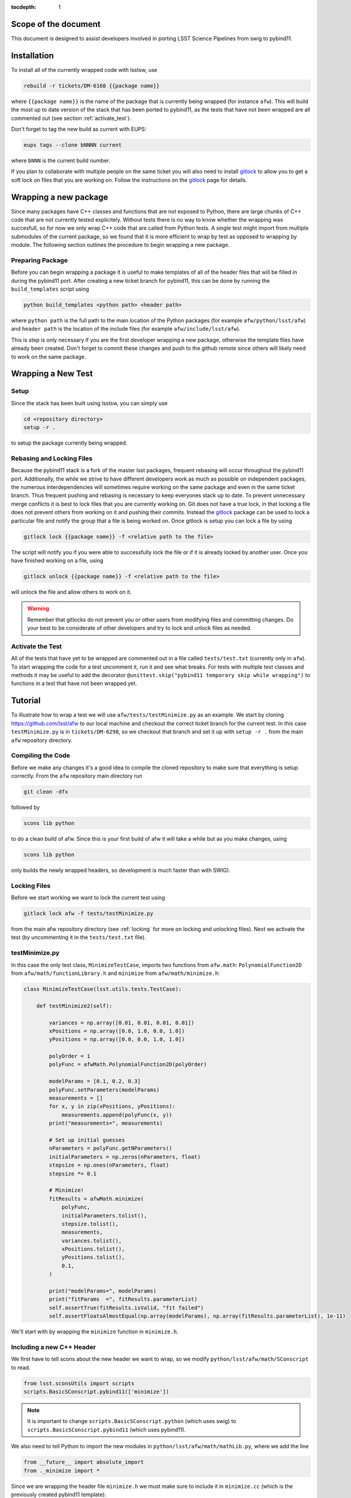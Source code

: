 ..
  Technote content.

:tocdepth: 1
.. Please do not modify tocdepth; will be fixed when a new Sphinx theme is shipped.

.. _scope:

Scope of the document
=====================

This document is designed to assist developers involved in porting LSST Science Pipelines
from swig to pybind11.

.. _intro:

.. _installation:

Installation
============

To install all of the currently wrapped code with lsstsw, use

.. code-block:: bash

    rebuild -r tickets/DM-6168 {{package name}}

where ``{{package name}}`` is the name of the package that is currently being wrapped (for instance ``afw``).
This will build the most up to date version of the stack that has been ported to pybind11, as the tests that have not been wrapped are all commented out (see section :ref:`activate_test`).

Don't forget to tag the new build as current with EUPS:

.. code-block:: bash

    eups tags --clone bNNNN current

where ``bNNN`` is the current build number.

If you plan to collaborate with multiple people on the same ticket you will also need to install `gitlock`_ to allow you to get a soft lock on files that you are working on.
Follow the instructions on the `gitlock`_ page for details.

.. _new_package:

Wrapping a new package
======================

Since many packages have C++ classes and functions that are not exposed to Python, there are large chunks of C++ code that are not currently tested explicitely.
Without tests there is no way to know whether the wrapping was succesfull, so for now we only wrap C++ code that are called from Python tests.
A single test might import from multiple submodules of the current package, so we found that it is more efficient to wrap by test as opposed to wrapping by module.
The following section outlines the procedure to begin wrapping a new package.

Preparing Package
-----------------

Before you can begin wrapping a package it is useful to make templates of all of the header files that will be filled in during the pybind11 port. After creating a new ticket branch for pybind11, this can be done by running the ``build_templates`` script using

.. code-block:: bash

    python build_templates <python path> <header path>

where ``python path`` is the full path to the main location of the Python packages
(for example ``afw/python/lsst/afw``) and ``header path`` is the location of the include files
(for example ``afw/include/lsst/afw``).

This is step is only necessary if you are the first developer wrapping a new package, otherwise the template files have already been created.
Don't forget to commit these changes and push to the github remote since others will likely need to work on the same package.

.. _new_test:

Wrapping a New Test
===================

Setup
-----

Since the stack has been built using lsstsw, you can simply use

.. code-block:: bash

    cd <repository directory>
    setup -r .

to setup the package currently being wrapped.

.. _locking:

Rebasing and Locking Files
--------------------------

Because the pybind11 stack is a fork of the master lsst packages, frequent rebasing will occur throughout the pybind11 port.
Additionally, the while we strive to have different developers work as much as possible on independent packages, the numerous
interdependencies will sometimes require working on the same package and even in the same ticket branch.
Thus frequent pushing and rebasing is necessary to keep everyones stack up to date.
To prevent unnecessary merge conflicts it is best to lock files that you are currently working on.
Git does not have a true lock, in that locking a file does not prevent others from working on it and pushing their commits.
Instead the `gitlock`_ package can be used to lock a particular file and notify the group that a file is being worked on. Once gitlock is setup you can lock a file by using

.. code-block:: bash

    gitlock lock {{package name}} -f <relative path to the file>

The script will notify you if you were able to successfully lock the file or if it is already locked by another user. Once you have finished working on a file, using

.. code-block:: bash

    gitlock unlock {{package name}} -f <relative path to the file>

will unlock the file and allow others to work on it.

.. warning::

    Remember that gitlocks do not prevent you or other users from modifying files and committing changes.
    Do your best to be considerate of other developers and try to lock and unlock files as needed.

.. _activate_test:

Activate the Test
-----------------

All of the tests that have yet to be wrapped are commented out in a file called ``tests/test.txt`` (currently only in ``afw``).
To start wrapping the code for a test uncomment it, run it and see what breaks.
For tests with multiple test classes and methods it may be useful to add the decorator ``@unittest.skip("pybind11 temporary skip while wrapping")`` to functions in a test that have not been wrapped yet.

Tutorial
========

To illustrate how to wrap a test we will use ``afw/tests/testMinimize.py`` as an example. We start by cloning https://github.com/lsst/afw to our local machine and checkout the correct ticket branch for the current test. In this case ``testMinimize.py`` is in ``tickets/DM-6298``, so we checkout that branch and set it up with ``setup -r .`` from the main ``afw`` repository directory.

Compiling the Code
------------------

Before we make any changes it's a good idea to compile the cloned repository to make sure that everything is setup correctly. From the ``afw`` repository main directory run

.. code-block:: shell

    git clean -dfx

followed by

.. code-block:: shell

    scons lib python

to do a clean build of afw.
Since this is your first build of afw it will take a while but as you make changes, using

.. code-block:: shell

    scons lib python

only builds the newly wrapped headers, so development is much faster than with SWIG).

Locking Files
-------------

Before we start working we want to lock the current test using

.. code-block:: bash

    gitlock lock afw -f tests/testMinimize.py

from the main afw repository directory (see :ref:`locking` for more on locking and unlocking files).
Next we activate the test (by uncommenting it in the ``tests/test.txt`` file).

.. _test_minimize:

testMinimize.py
---------------

In this case the only test class, ``MinimizeTestCase``, imports two functions from ``afw.math``: ``PolynomialFunction2D`` from ``afw/math/functionLibrary.h`` and ``minimize`` from ``afw/math/minimize.h``:

.. code-block:: c++

    class MinimizeTestCase(lsst.utils.tests.TestCase):

        def testMinimize2(self):

            variances = np.array([0.01, 0.01, 0.01, 0.01])
            xPositions = np.array([0.0, 1.0, 0.0, 1.0])
            yPositions = np.array([0.0, 0.0, 1.0, 1.0])

            polyOrder = 1
            polyFunc = afwMath.PolynomialFunction2D(polyOrder)

            modelParams = [0.1, 0.2, 0.3]
            polyFunc.setParameters(modelParams)
            measurements = []
            for x, y in zip(xPositions, yPositions):
                measurements.append(polyFunc(x, y))
            print("measurements=", measurements)

            # Set up initial guesses
            nParameters = polyFunc.getNParameters()
            initialParameters = np.zeros(nParameters, float)
            stepsize = np.ones(nParameters, float)
            stepsize *= 0.1

            # Minimize!
            fitResults = afwMath.minimize(
                polyFunc,
                initialParameters.tolist(),
                stepsize.tolist(),
                measurements,
                variances.tolist(),
                xPositions.tolist(),
                yPositions.tolist(),
                0.1,
            )

            print("modelParams=", modelParams)
            print("fitParams  =", fitResults.parameterList)
            self.assertTrue(fitResults.isValid, "fit failed")
            self.assertFloatsAlmostEqual(np.array(modelParams), np.array(fitResults.parameterList), 1e-11)

We'll start with by wrapping the ``minimize`` function in ``minimize.h``.

.. _new_cpp:

Including a new C++ Header
--------------------------

We first have to tell scons about the new header we want to wrap, so we modify ``python/lsst/afw/math/SConscript`` to read.

.. code-block:: python

    from lsst.sconsUtils import scripts
    scripts.BasicSConscript.pybind11(['minimize'])

.. note::

    It is important to change ``scripts.BasicSConscript.python`` (which uses swig) to ``scripts.BasicSConscript.pybind11`` (which uses pybind11).

We also need to tell Python to import the new modules in ``python/lsst/afw/math/mathLib.py``, where we add the line

.. code-block:: python

    from __future__ import absolute_import
    from ._minimize import *

Since we are wrapping the header file ``minimize.h`` we must make sure to include it in ``minimize.cc`` (which is the previously created pybind11 template):

.. code-block:: c++

    #include "lsst/afw/math/minimize.h"

.. _wrap_struct:

Wrapping a struct
-----------------

The header file ``minimize.h`` contains the following code:

.. code-block:: c++

    #include <memory>
    #include "Minuit2/FCNBase.h"

    #include "lsst/daf/base/Citizen.h"
    #include "lsst/afw/math/Function.h"

    namespace lsst {
    namespace afw {
    namespace math {

        struct FitResults {
        public:
            bool isValid;   ///< true if the fit converged; false otherwise
            double chiSq;   ///< chi squared; may be nan or infinite, but only if isValid false
            std::vector<double> parameterList; ///< fit parameters
            std::vector<std::pair<double,double> > parameterErrorList; ///< negative,positive (1 sigma?) error for each parameter
        };

        template<typename ReturnT>
        FitResults minimize(
            lsst::afw::math::Function1<ReturnT> const &function,
            std::vector<double> const &initialParameterList,
            std::vector<double> const &stepSizeList,
            std::vector<double> const &measurementList,
            std::vector<double> const &varianceList,
            std::vector<double> const &xPositionList,
            double errorDef
        );

        template<typename ReturnT>
        FitResults minimize(
            lsst::afw::math::Function2<ReturnT> const &function,
            std::vector<double> const &initialParameterList,
            std::vector<double> const &stepSizeList,
            std::vector<double> const &measurementList,
            std::vector<double> const &varianceList,
            std::vector<double> const &xPositionList,
            std::vector<double> const &yPositionList,
            double errorDef
        );

    }}}   // lsst::afw::math

    #endif // !defined(LSST_AFW_MATH_MINIMIZE_H)


We notice that ``minimize`` is a function that returns type ``FitResults``, and since ``FitResults`` is an ordinary structure we will wrap it first.
In ``minimize.cc``, ``PYBIND11_PLUGIN`` contains the code to initialize the Python module ``minimize``, and all of the methods will be placed in this structure.
So inside the ``PYBIND11_PLUGIN`` structure, and after the module declaration ``py::module mod("_minimize", "Python wrapper for afw _minimize library");`` we add

.. code-block:: c++

    py::class_<FitResults> clsFitResults(mod, "FitResults");

which creates the class clsFitResults in the current module, linked to ``FitResults`` in the header file.
Next we add the attributes from ``FitResults`` in ``minimize.h`` beneath the new class we just declared:

.. code-block:: c++

    clsFitResults.def_readwrite("isValid", &FitResults::isValid);
    clsFitResults.def_readwrite("chiSq", &FitResults::chiSq);
    clsFitResults.def_readwrite("parameterList", &FitResults::parameterList);
    clsFitResults.def_readwrite("parameterErrorList", &FitResults::parameterErrorList);

This is sufficient to bind the structure to our Python code.

At this time ``minimize.cc`` should look like

.. code-block:: c++

    #include <pybind11/pybind11.h>
    //#include <pybind11/operators.h>
    #include <pybind11/stl.h>

    #include "lsst/afw/math/minimize.h"

    namespace py = pybind11;

    using namespace lsst::afw::math;

    PYBIND11_PLUGIN(_minimize) {
        py::module mod("_minimize", "Python wrapper for afw _minimize library");

        py::class_<FitResults> clsFitResults(mod, "FitResults");

        clsFitResults.def_readwrite("isValid", &FitResults::isValid);
        clsFitResults.def_readwrite("chiSq", &FitResults::chiSq);
        clsFitResults.def_readwrite("parameterList", &FitResults::parameterList);
        clsFitResults.def_readwrite("parameterErrorList", &FitResults::parameterErrorList);

        return mod.ptr();
    }

This is a good time to build our changes (at times the error messages generated by pybind11 can be obscure so it is useful to recompile after each wrapped class).
From the shell prompt run

.. code-block:: bash

    scons lib python

to build all of the changes you made to afw.
If the build failed, go back and verify that all of your function definitions used the correct syntax as displayed above.

Wrapping an overloaded function
-------------------------------

Now that we have created the ``FitResults`` structure we can create our ``minimize`` function wrapper.
This is done using the ``def`` method of ``py::module``, where we must create a definition for each set of parameters.
Looking in the swig ``.i`` file located at https://github.com/lsst/afw/blob/master/python/lsst/afw/math/minimize.i we see that there are two templated types: ``float`` and ``double``.

.. note::

    Whenever you encounter a problem that requires you to look at the swig files you are best off looking at the code on github, as the swig files have been deleted in the pybind11 branch and switching branches locally will require you to commit or stash your changes, which might be inconvenient at the time.

In a minute we will wrap ``minimize`` for both types, but it is useful to first look at how this would be done for a single type ``double``.
In this case we define ``minimize`` and cast it to a ``FitResults`` function pointer underneath our ``clsFitResults`` code using

.. code-block:: c++

    mod.def("minimize", (FitResults (*) (lsst::afw::math::Function1<double> const &,
                                         std::vector<double> const &,
                                         std::vector<double> const &,
                                         std::vector<double> const &,
                                         std::vector<double> const &,
                                         std::vector<double> const &,
                                         double)) minimize<double>);

Notice that for each parameter in the C++ function we include the type (including a reference if necessary) in our pybind11 function declaration but not the variable name itself.
Similarly, beneath this code we add the second set of parameters for the overloaded function

.. code-block:: c++

    mod.def("minimize", (FitResults (*) (lsst::afw::math::Function2<double> const &,
                                         std::vector<double> const &,
                                         std::vector<double> const &,
                                         std::vector<double> const &,
                                         std::vector<double> const &,
                                         std::vector<double> const &,
                                         std::vector<double> const &,
                                         double)) minimize<double>);

We could copy these lines and change the templates to use type ``float`` if we wanted to, or instead we can write a function that allow us to template an arbitrarily large number of different types. This is not necessary with only two function types but it is useful to wrap them this way anyway for clarity, and as an exercise to illustrate how this is done in pybind11.

Between the namespace declaration (``using namespace lsst::afw::math;``) and start of the plugin (``PYBIND11_PLUGIN(``) lines we can define a template function to declare the minimize function.

.. code-block:: c++

    template <typename ReturnT>
    void declareMinimize(py::module & mod) {
        mod.def("minimize", (FitResults (*) (lsst::afw::math::Function1<ReturnT> const &,
                                             std::vector<double> const &,
                                             std::vector<double> const &,
                                             std::vector<double> const &,
                                             std::vector<double> const &,
                                             std::vector<double> const &,
                                             double)) minimize<ReturnT>);
        mod.def("minimize", (FitResults (*) (lsst::afw::math::Function2<ReturnT> const &,
                                             std::vector<double> const &,
                                             std::vector<double> const &,
                                             std::vector<double> const &,
                                             std::vector<double> const &,
                                             std::vector<double> const &,
                                             std::vector<double> const &,
                                             double)) minimize<ReturnT>);
    };

Notice that the only changes we made to the function definition was to change ``lsst::afw::math::Function1<double>`` to ``lsst::afw::math::Function1<ReturnT>`` and ``minimize<double>`` to ``minimize<ReturnT>`` in both definitions. Now we can replace the ``mod.def("minimize", ...`` definitions in ``PYBIND11_PLUGIN`` with

.. code-block:: c++

    declareMinimize<double>(mod);
    declareMinimize<float>(mod);

which declares both templates for minimize.
Putting it all together, the file ``minimize.cc`` should look like

.. code-block:: c++

    #include <pybind11/pybind11.h>
    //#include <pybind11/operators.h>
    #include <pybind11/stl.h>

    #include "lsst/afw/math/minimize.h"

    namespace py = pybind11;

    using namespace lsst::afw::math;

    template <typename ReturnT>
    void declareMinimize(py::module & mod) {
        mod.def("minimize", (FitResults (*) (lsst::afw::math::Function1<ReturnT> const &,
                                             std::vector<double> const &,
                                             std::vector<double> const &,
                                             std::vector<double> const &,
                                             std::vector<double> const &,
                                             std::vector<double> const &,
                                             double)) minimize<ReturnT>);
        mod.def("minimize", (FitResults (*) (lsst::afw::math::Function2<ReturnT> const &,
                                             std::vector<double> const &,
                                             std::vector<double> const &,
                                             std::vector<double> const &,
                                             std::vector<double> const &,
                                             std::vector<double> const &,
                                             std::vector<double> const &,
                                             double)) minimize<ReturnT>);
    };

    PYBIND11_PLUGIN(_minimize) {
        py::module mod("_minimize", "Python wrapper for afw _minimize library");

        py::class_<FitResults> clsFitResults(mod, "FitResults");

        clsFitResults.def_readwrite("isValid", &FitResults::isValid);
        clsFitResults.def_readwrite("chiSq", &FitResults::chiSq);
        clsFitResults.def_readwrite("parameterList", &FitResults::parameterList);
        clsFitResults.def_readwrite("parameterErrorList", &FitResults::parameterErrorList);

        declareMinimize<double>(mod);
        declareMinimize<float>(mod);

        return mod.ptr();
    }

.. _wrap_suffix:

Wrapping a Template with a suffix
---------------------------------

We still have not successfully wrapped all of the classes and functions need to run ``testMinimize.py``, as we haven't wrapped PolynomialFunction2D in ``afw/math/functionLibrary.py``.
The relevant code from ``functionLibrary.h`` is shown here:

.. code-block:: c++

    template<typename ReturnT>
    class PolynomialFunction2: public BasePolynomialFunction2<ReturnT> {
    public:
        typedef typename Function2<ReturnT>::Ptr Function2Ptr;

        explicit PolynomialFunction2(
            unsigned int order) ///< order of polynomial (0 for constant)
        :
            BasePolynomialFunction2<ReturnT>(order),
            _oldY(0),
            _xCoeffs(this->_order + 1)
        {}

        explicit PolynomialFunction2(
            std::vector<double> params)  ///< polynomial coefficients (const, x, y, x^2, xy, y^2...);
                                    ///< length must be one of 1, 3, 6, 10, 15...
        :
            BasePolynomialFunction2<ReturnT>(params),
            _oldY(0),
            _xCoeffs(this->_order + 1)
        {}

        virtual ~PolynomialFunction2() {}

        virtual Function2Ptr clone() const {
            return Function2Ptr(new PolynomialFunction2(this->_params));
        }

        virtual ReturnT operator() (double x, double y) const {
            /* Operator code here */
        }

        /* Code not needed for wrapping the current function here */
    };

So we begin with ``Function`` in ``afw/math/FunctionLibrary.h`` by adding ``'functionLibrary'`` to ``afw/math/SConscript``, ``from ._functionLibrary import *`` to ``mathLib.py``, and ``#include "lsst/afw/math/FunctionLibrary.h"`` in ``functionLibrary.cc`` just like we did for ``minimize.h`` in :ref:`new_cpp`.

Below ``using namespace lsst::afw::math;`` and before ``PYBIND11_PLUGIN`` we create the new template function

.. code-block:: c++

    template <typename ReturnT>
    void declarePolynomialFunctions(py::module &mod, const std::string & suffix) {
    };

where ``suffix`` will be a string that represents the return type of the function ("D" for double, "I" for int, etc.).
Inside the function we declare our class

.. code-block:: c++

        py::class_<PolynomialFunction2<ReturnT>, BasePolynomialFunction2<ReturnT>>
            clsPolynomialFunction2(mod, ("PolynomialFunction2" + suffix).c_str());

This is slightly different than our class declaration in :ref:`wrap_struct` because ``PolynomialFunction2`` inherits from ``BasePolynomialFunction2``, which can be seen in the above declaration.
Since ``BasePolynomialFunction2`` is defined in ``Function.h`` we must ``#include "lsst/afw/math/Function.h"`` at the beginning of ``functionLibrary.cc``.
We will discuss inheritance more in :ref:`wrapping_inheritance`.
Also notice that we combine ``PolynomialFunction2`` with the suffix, specified when ``declarePolyomialFunctions`` is defined, that specified the type for the function (for example "D" or "I").

We notice that the constructor is overloaded, so we define ``init`` with both sets of parameters

.. code-block:: c++

    clsPolynomialFunction2.def(py::init<unsigned int>());
    clsPolynomialFunction2.def(py::init<std::vector<double> const &>());


We must also declare the classes in the module, so inside ``PYBIND11_PLUGIN`` and beneath the module declaration ``py::module mod("_functionLibrary", "Python wrapper for afw _functionLibrary library");`` we add

.. code-block:: c++

    declarePolynomialFunctions<double>(mod, "D");

where we use the ``double`` type since ``PolynomialFunction2D`` is the method called from ``testMinimize.py`` and specify ``suffix`` as ``"D"``.

The last piece to wrap in ``functionLibrary.cc`` is the ``__call__`` method, since ``testMinimize.py`` makes use of it.
Most operators can be wrapped with the helpers in ``pybind11/operators.h``, but for function call we need to specify the operator
ourselves by binding a lambda.

.. code-block:: c++

    clsPolynomialFunction2.def("__call__", [](PolynomialFunction2<ReturnT> &t, double &x, double &y)
        -> ReturnT {
            return t(x,y);
    }, py::is_operator());

.. note

    The ``py::is_operator()`` informs pybind11 that the wrapped function is an operator which should trigger a ``NotImplementedError``
    instead of a ``TypeError`` when called with the wrong type.

where we call the C++ ``operator()`` function from the lambda.
At this point ``functionLibrary.cc`` should look like:

.. code-block:: c++

    #include <pybind11/pybind11.h>
    //#include <pybind11/operators.h>
    //#include <pybind11/stl.h>

    #include "lsst/afw/math/functionLibrary.h"
    #include "lsst/afw/math/Function.h"

    namespace py = pybind11;

    using namespace lsst::afw::math;

    template <typename ReturnT>
    void declarePolynomialFunctions(py::module &mod, const std::string & suffix) {
       py::class_<PolynomialFunction2<ReturnT>, BasePolynomialFunction2<ReturnT>>
            clsPolynomialFunction2(mod, ("PolynomialFunction2" + suffix).c_str());
        clsPolynomialFunction2.def(py::init<unsigned int>());
        clsPolynomialFunction2.def(py::init<std::vector<double> const &>());

        /* Operators */
        clsPolynomialFunction2.def("__call__", [](PolynomialFunction2<ReturnT> &t, double &x, double &y) -> ReturnT {
                return t(x,y);
        }, py::is_operator());
    };

    PYBIND11_PLUGIN(_functionLibrary) {
        py::module mod("_functionLibrary", "Python wrapper for afw _functionLibrary library");

        declarePolynomialFunctions<double>(mod, "D");

        return mod.ptr();
    }

Of course the test will still not runs since ``PolynomialFunction2`` depends on the methods ``setParameters`` and ``getNParameters`` that are inherited.

.. _wrapping_inheritance:

Inheritance
-----------

Now we journey down the rabbit hole that is inheritance and see that ``BasePolynomialFunction2`` inherits from ``Function2`` which inherits from ``Function``, which inherits from classes outside of afw. In many cases, it may not be necessary to include all of the inherited classes as use of the inherited classes might only be used in the C++ code, so we begin with ``BasePolynomialFunction2`` and work our way down. This is consistent with our workflow to only wrap the necessary methods to pass a test and as a bonus can save a significant amount of build time.

So we begin with ``Function`` in ``afw/math/Function.h`` by adding ``'function'`` to ``afw/math/SConscript``, ``from ._function import *`` to ``mathLib.py``, and ``#include "lsst/afw/math/Function.h"`` in ``function.cc`` just like we did for ``minimize.h`` in :ref:`new_cpp` and ``functionLibrary.h`` in :ref:`wrap_suffix`.

Below is the relevant part of ``Function.h`` for ``BasePolynomialFunction2``:

.. code-block:: c++

    template<typename ReturnT>
    class BasePolynomialFunction2: public Function2<ReturnT> {
    public:
        typedef typename Function2<ReturnT>::Ptr Function2Ptr;

        explicit BasePolynomialFunction2(
            unsigned int order) ///< order of polynomial (0 for constant)
        :
            Function2<ReturnT>(BasePolynomialFunction2::nParametersFromOrder(order)),
            _order(order)
        {}

        explicit BasePolynomialFunction2(
            std::vector<double> params) ///< polynomial coefficients
        :
            Function2<ReturnT>(params),
            _order(BasePolynomialFunction2::orderFromNParameters(static_cast<int>(params.size())))
        {}

        /* Other methods unnecessary for this wrap hidden */
    };

In this case ``Function``, ``Function2`` and ``BasePolynomialFunction2`` are all templated on the same type. So we declare them together in one function template.

.. code-block:: c++

    template<typename ReturnT>
    void declareFunctions(py::module &mod, const std::string & suffix){
    };

just like we did in :ref:`wrap_suffix`.
As mentioned above, we should not assume that we need to inherit from ``Function2`` but in this case we see that ``BasePolynomialFunction2`` is still missing the ``setParamters`` and ``getNParameters`` methods that are needed in ``PolynomialFunction2``, so we inherit from ``Function2`` in the declaration we add to ``declareFunctions``:

.. code-block:: c++

    py::class_<BasePolynomialFunction2<ReturnT>, Function2<ReturnT> >
        clsBasePolynomialFunction2(mod, ("BasePolynomialFunction2" + suffix).c_str());

There are no other methods of ``BasePolynomialFunction`` needed for the current test so we move on to ``Function2``, with the relevant code below:

.. code-block:: c++

    template<typename ReturnT>
    class Function2 : public afw::table::io::PersistableFacade< Function2<ReturnT> >,
                      public Function<ReturnT>
    {
    public:
        typedef std::shared_ptr<Function2<ReturnT> > Ptr;

        explicit Function2(
            unsigned int nParams)   ///< number of function parameters
        :
            Function<ReturnT>(nParams)
        {}

        explicit Function2(
            std::vector<double> const &params)   ///< function parameters
        :
            Function<ReturnT>(params)
        {}

        /* Other methods unnecessary for this wrap hidden */
    };

So we see that ``Function2`` inherits from both ``Function`` and ``afw::table::io::PersistableFacade``.
In this case it is not immediately obvious that we will need the latter class available to Python, so we only include ``Function`` in our class declaration (which we place before our ``BasePolynomialFunction2`` declaration)

.. code-block:: c++

    py::class_<Function2<ReturnT>, Function<ReturnT>> clsFunction2(mod, ("Function2"+suffix).c_str());

We have finally made it to the end of our inheritance chain.
Looking at the relevant part of the code

.. code-block:: c++

    template<typename ReturnT>
    class Function : public lsst::daf::base::Citizen,
                     public afw::table::io::PersistableFacade< Function<ReturnT> >,
                     public afw::table::io::Persistable
    {
    public:
        explicit Function(
            unsigned int nParams)   ///< number of function parameters
        :
            lsst::daf::base::Citizen(typeid(this)),
            _params(nParams),
            _isCacheValid(false)
        {}

        explicit Function(
            std::vector<double> const &params)   ///< function parameters
        :
            lsst::daf::base::Citizen(typeid(this)),
            _params(params),
            _isCacheValid(false)
        {}

        unsigned int getNParameters() const {
            return _params.size();
        }

        void setParameters(
            std::vector<double> const &params)   ///< vector of function parameters
        {
            if (_params.size() != params.size()) {
                throw LSST_EXCEPT(pexExcept::InvalidParameterError,
                    (boost::format("params has %d entries instead of %d") % \
                    params.size() % _params.size()).str());
            }
            _isCacheValid = false;
            _params = params;
        }
    /* Other methods unnecessary for this wrap hidden */
    }

We see that ``Function`` also has multiple inheritances but for now we ignore them (as it does not appear that we necessarily need them exposed to Python) when we declare it:

.. code-block:: c++

    py::class_<Function<ReturnT>> clsFunction(mod, ("Function"+suffix).c_str());

The constructor is overloaded so beneath the class declaration we need to define ``init`` for both sets of parameters:

.. code-block:: c++

    clsFunction.def(py::init<unsigned int>());
    clsFunction.def(py::init<std::vector<double> const &>());

Recall from :ref:`test_minimize` that two methods of ``PolynomialFunction2D`` are needed that are defined in ``Function``: ``getNParameters`` and ``setParameters``, so we define them with

.. code-block:: c++

     clsFunction.def("getNParameters", &Function<ReturnT>::getNParameters);
     clsFunction.def("setParameters", &Function<ReturnT>::setParameters);

There are no other ``Function`` methods needed for now, so we leave wrapping them for the future if they are necessary on the Python side of the stack.

At this point ``function.cc`` should look like

.. code-block:: c++

    #include <pybind11/pybind11.h>
    //#include <pybind11/operators.h>
    #include <pybind11/stl.h>

    #include "lsst/afw/math/Function.h"

    namespace py = pybind11;

    using namespace lsst::afw::math;

    template<typename ReturnT>
    void declareFunctions(py::module &mod, const std::string & suffix){
        /* Function */
        py::class_<Function<ReturnT>> clsFunction(mod, ("Function"+suffix).c_str());
        /* Function Constructors */
        clsFunction.def(py::init<unsigned int>());
        clsFunction.def(py::init<std::vector<double> const &>());
        /* Function Members */
        clsFunction.def("getNParameters", &Function<ReturnT>::getNParameters);
        clsFunction.def("setParameters", &Function<ReturnT>::setParameters);

        /* Function2 */
        py::class_<Function2<ReturnT>, Function<ReturnT>> clsFunction2(mod, ("Function2"+suffix).c_str());

        /* BasePolynomialFunction2 */
        py::class_<BasePolynomialFunction2<ReturnT>, Function2<ReturnT> >
            clsBasePolynomialFunction2(mod, ("BasePolynomialFunction2" + suffix).c_str());
    };

    PYBIND11_PLUGIN(_function) {
        py::module mod("_function", "Python wrapper for afw _function library");

        declareFunctions<double>(mod, "D");

        return mod.ptr();
    }

and you should be able to compile the code (hopefully you have been building after each new class or you could come across multiple errors at this point) using ``scons lib python``.
You should now be able to run ``py.test tests/testMinimize.py`` and pass all of the tests.

testInterpolate.py
------------------

There are still multiple edge cases we have yet to encounter, including virtual functions, ndarrays, and enum types. All of these cases are needed to wrap testInterpolate.py with pybind11, so we use it to illustrate these procedures.

.. code-block:: c++

    from __future__ import absolute_import, division
    from builtins import zip
    from builtins import range
    import unittest
    import numpy as np
    import lsst.utils.tests
    import lsst.afw.math as afwMath
    import lsst.pex.exceptions as pexExcept

    class InterpolateTestCase(lsst.utils.tests.TestCase):

        """A test case for Interpolate Linear"""

        def setUp(self):
            self.n = 10
            self.x = np.zeros(self.n, dtype=float)
            self.y1 = np.zeros(self.n, dtype=float)
            self.y2 = np.zeros(self.n, dtype=float)
            self.y0 = 1.0
            self.dydx = 1.0
            self.d2ydx2 = 0.5

            for i in range(0, self.n, 1):
                self.x[i] = i
                self.y1[i] = self.dydx*self.x[i] + self.y0
                self.y2[i] = self.d2ydx2*self.x[i]*self.x[i] + self.dydx*self.x[i] + self.y0

            self.xtest = 4.5
            self.y1test = self.dydx*self.xtest + self.y0
            self.y2test = self.d2ydx2*self.xtest*self.xtest + self.dydx*self.xtest + self.y0

        def tearDown(self):
            del self.x
            del self.y1
            del self.y2

        def testLinearRamp(self):

            # === test the Linear Interpolator ============================
            # default is akima spline
            yinterpL = afwMath.makeInterpolate(self.x, self.y1)
            youtL = yinterpL.interpolate(self.xtest)

            self.assertEqual(youtL, self.y1test)

        def testNaturalSplineRamp(self):

            # === test the Spline interpolator =======================
            # specify interp type with the string interface
            yinterpS = afwMath.makeInterpolate(self.x, self.y1, afwMath.Interpolate.NATURAL_SPLINE)
            youtS = yinterpS.interpolate(self.xtest)

            self.assertEqual(youtS, self.y1test)

        def testAkimaSplineParabola(self):
            """test the Spline interpolator"""
            # specify interp type with the enum style interface
            yinterpS = afwMath.makeInterpolate(self.x, self.y2, afwMath.Interpolate.AKIMA_SPLINE)
            youtS = yinterpS.interpolate(self.xtest)

            self.assertEqual(youtS, self.y2test)

        def testConstant(self):
            """test the constant interpolator"""
            # [xy]vec:   point samples
            # [xy]vec_c: centered values
            xvec = np.array([0.0, 1.0, 2.0, 3.0, 4.0, 5.0, 6.0, 7.0, 8.0, 9.0])
            xvec_c = np.array([-0.5, 0.5, 1.5, 2.5, 3.5, 4.5, 5.5, 6.5, 7.5, 8.5, 9.5])
            yvec = np.array([1.0, 2.4, 5.0, 8.4, 13.0, 18.4, 25.0, 32.6, 41.0, 50.6])
            yvec_c = np.array([1.0, 1.7, 3.7, 6.7, 10.7, 15.7, 21.7, 28.8, 36.8, 45.8, 50.6])

            interp = afwMath.makeInterpolate(xvec, yvec, afwMath.Interpolate.CONSTANT)

            for x, y in zip(xvec_c, yvec_c):
                self.assertAlmostEqual(interp.interpolate(x + 0.1), y)
                self.assertAlmostEqual(interp.interpolate(x), y)

            self.assertEqual(interp.interpolate(xvec[0] - 10), yvec[0])
            n = len(yvec)
            self.assertEqual(interp.interpolate(xvec[n - 1] + 10), yvec[n - 1])

            for x, y in reversed(list(zip(xvec_c, yvec_c))):  # test caching as we go backwards
                self.assertAlmostEqual(interp.interpolate(x + 0.1), y)
                self.assertAlmostEqual(interp.interpolate(x), y)

            i = 2
            for x in np.arange(xvec_c[i], xvec_c[i + 1], 10):
                self.assertEqual(interp.interpolate(x), yvec_c[i])

        #@unittest.skip("testing")
        def testInvalidInputs(self):
            """Test that invalid inputs cause an abort"""

            self.assertRaises(pexExcept.OutOfRangeError,
                              lambda: afwMath.makeInterpolate(np.array([], dtype=float), np.array([], dtype=float),
                                                              afwMath.Interpolate.CONSTANT)
                              )

            afwMath.makeInterpolate(np.array([0], dtype=float), np.array([1], dtype=float),
                                    afwMath.Interpolate.CONSTANT)

            self.assertRaises(pexExcept.OutOfRangeError,
                              lambda: afwMath.makeInterpolate(np.array([0], dtype=float), np.array([1], dtype=float),
                                                              afwMath.Interpolate.LINEAR))


    class TestMemory(lsst.utils.tests.MemoryTestCase):
        pass

    def setup_module(module):
        lsst.utils.tests.init()

    if __name__ == "__main__":
        lsst.utils.tests.init()
        unittest.main()

Here we see that there is only one class called from this test: ``lsst::afw::math::Interpolate``. We make sure to add the appropriate lines to ``mathLib.py``, ``Sconscript``, and ``interpolate.cc`` as we saw in :ref:`new_cpp`.

Smart Pointers
^^^^^^^^^^^^^^

We declare the class in the standard way, adding

.. code-block:: c++

    py::class_<Interpolate, std::shared_ptr<Interpolate>> clsInterpolate(mod, "Interpolate");

to the module section of ``interpolate.cc``.
``Interpolate`` itself is a virtual class and makes use of a shared pointer (see :ref:`virtual_functions`), so notice that here we added ``std::shared_ptr<Interpolate>`` as an inherited class, which is necessary to access Interpolate as a pointer.

Enum types
^^^^^^^^^^

The first method is an enum called ``Style``.
We declare a value for each keyword that points to the corresponding value in the header file, with an ``export_values()`` method at the end:

.. code-block:: c++

    py::enum_<Interpolate::Style>(clsInterpolate, "Style")
        .value("UNKNOWN", Interpolate::Style::UNKNOWN)
        .value("CONSTANT", Interpolate::Style::CONSTANT)
        .value("LINEAR", Interpolate::Style::LINEAR)
        .value("NATURAL_SPLINE", Interpolate::Style::NATURAL_SPLINE)
        .value("CUBIC_SPLINE", Interpolate::Style::CUBIC_SPLINE)
        .value("CUBIC_SPLINE_PERIODIC", Interpolate::Style::CUBIC_SPLINE_PERIODIC)
        .value("AKIMA_SPLINE", Interpolate::Style::AKIMA_SPLINE)
        .value("AKIMA_SPLINE_PERIODIC", Interpolate::Style::AKIMA_SPLINE_PERIODIC)
        .value("NUM_STYLES", Interpolate::Style::NUM_STYLES)
        .export_values();

.. warning::

    Do not forget to add the ``.export_values()`` at the end or your enumerated types will not be added to the class!

.. _virtual_functions:

Virtual Functions and abstract Classes
^^^^^^^^^^^^^^^^^^^^^^^^^^^^^^^^^^^^^^

Notice that ``Interpolate`` is an abstract class that cannot be called directly.
Through examination of ``testInterpolate.py`` we see that ``Interpolate`` objects are created by using the ``makeInterpolate`` function, which is of type ``PTR(Interpolate)``.
We will wrap ``makeInterpolate`` in :ref:`function_kwargs` but first we finish wrapping ``Interpolate``.
The main function is the method ``interpolate``, which can be called with a double, list, or ndarray, however calling interpolate with a double is actually a virtual function, so we cannot wrap it directly.

Instead we create a lambda function:

.. code-block:: c++

    clsInterpolate.def("interpolate", [](Interpolate &t, double const x) -> double {
            return t.interpolate(x);
    });

This defines the function ``Interpolate::interpolate``, which then calls the virtual function ``interpolate`` of the ``Interpolate`` object directly (the method exists, just not in a way that it can be wrapped by pybind11).

NDArray's
^^^^^^^^^

Since the ``interpolate`` method is an overloaded function, only one of which is virtual, we can wrap the other function definitions in the traditional way:

.. code-block:: c++

    clsInterpolate.def("interpolate",
                       (std::vector<double> (Interpolate::*) (std::vector<double> const&) const)
                           &Interpolate::interpolate);
    clsInterpolate.def("interpolate",
                       (ndarray::Array<double, 1> (Interpolate::*) (ndarray::Array<double const, 1> const&)
                           const) &Interpolate::interpolate);

However, since we are using ndarray's we also need to include the numpy and ndarray headers at the top of ``interpolate.cc``

.. code-block:: c++

    #include "numpy/arrayobject.h"
    #include "ndarray/pybind11.h"
    #include "ndarray/converter.h"

It is also necessary to check that numpy has been installed and setup (otherwise unexpected segfaults will occcur), so in the module definition we add

.. code-block:: c++

    if (_import_array() < 0) {
            PyErr_SetString(PyExc_ImportError, "numpy.core.multiarray failed to import");
            return nullptr;
        }

.. _function_kwargs:

Wrapping Functions with Default Arguments
^^^^^^^^^^^^^^^^^^^^^^^^^^^^^^^^^^^^^^^^^

The final method remaining to wrap in ``interpolate.h`` is ``makeInterpolate``, which creates an ``Interpolate`` object from the virtual class.

This is an overloaded function, so we define it in the usual way but add ``py::arg("paremeter")`` for *all* of the arguments of the function (not just the ones that we need to give default values).
In this case

.. code-block:: c++

    mod.def("makeInterpolate", 
                       (PTR(Interpolate) (*)(std::vector<double> const &,
                                             std::vector<double> const &,
                                             Interpolate::Style const)) makeInterpolate,
                       py::arg("x"), py::arg("y"), py::arg("style")=Interpolate::AKIMA_SPLINE);
    mod.def("makeInterpolate", 
                       (PTR(Interpolate) (*)(ndarray::Array<double const, 1> const &,
                                             ndarray::Array<double const, 1> const &y,
                                             Interpolate::Style const)) makeInterpolate,
                       py::arg("x"), py::arg("y"), py::arg("style")=Interpolate::AKIMA_SPLINE);

This can be slightly simplified by adding ``using namespace pybind11::literals;`` to the top of ``interpolate.cc``, which allows us to replace ``py:arg("parameter")`` with ``"parameter"_a``.

.. note::

    If pybind11 returns an error during wrapping that the number of arguments does not match, check that you have wrapped all of the arguments with the correct types. Also make sure that you are defining the function in the correct place (ie. is it defined in the module or inside of a class).

.. _wrapped_interpolate:

Wrapped interpolate.cc
^^^^^^^^^^^^^^^^^^^^^^

When finished ``interpolate.cc`` should look like:

.. code-block:: c++

    #include <pybind11/pybind11.h>
    //#include <pybind11/operators.h>
    #include <pybind11/stl.h>

    #include "numpy/arrayobject.h"
    #include "ndarray/pybind11.h"
    #include "ndarray/converter.h"

    #include "lsst/afw/math/interpolate.h"

    namespace py = pybind11;
    using namespace pybind11::literals;

    using namespace lsst::afw::math;

    PYBIND11_DECLARE_HOLDER_TYPE(MyType, std::shared_ptr<MyType>);

    PYBIND11_PLUGIN(_interpolate) {
        py::module mod("_interpolate", "Python wrapper for afw _interpolate library");

        if (_import_array() < 0) {
                PyErr_SetString(PyExc_ImportError, "numpy.core.multiarray failed to import");
                return nullptr;
            }

        mod.def("makeInterpolate", 
                           (PTR(Interpolate) (*)(std::vector<double> const &,
                                                 std::vector<double> const &,
                                                 Interpolate::Style const)) makeInterpolate,
                           "x"_a, "y"_a, "style"_a=Interpolate::AKIMA_SPLINE);
        mod.def("makeInterpolate", 
                           (PTR(Interpolate) (*)(ndarray::Array<double const, 1> const &,
                                                 ndarray::Array<double const, 1> const &y,
                                                 Interpolate::Style const)) makeInterpolate,
                           "x"_a, "y"_a, "style"_a=Interpolate::AKIMA_SPLINE);
        /* Module level */

        /* Member types and enums */

        /* Constructors */

        /* Operators */

        /* Members */
        
        py::class_<Interpolate, std::shared_ptr<Interpolate>> clsInterpolate(mod, "Interpolate");
        py::enum_<Interpolate::Style>(clsInterpolate, "Style")
            .value("UNKNOWN", Interpolate::Style::UNKNOWN)
            .value("CONSTANT", Interpolate::Style::CONSTANT)
            .value("LINEAR", Interpolate::Style::LINEAR)
            .value("NATURAL_SPLINE", Interpolate::Style::NATURAL_SPLINE)
            .value("CUBIC_SPLINE", Interpolate::Style::CUBIC_SPLINE)
            .value("CUBIC_SPLINE_PERIODIC", Interpolate::Style::CUBIC_SPLINE_PERIODIC)
            .value("AKIMA_SPLINE", Interpolate::Style::AKIMA_SPLINE)
            .value("AKIMA_SPLINE_PERIODIC", Interpolate::Style::AKIMA_SPLINE_PERIODIC)
            .value("NUM_STYLES", Interpolate::Style::NUM_STYLES)
            .export_values();

        clsInterpolate.def("interpolate", [](Interpolate &t, double const x) -> double {
                return t.interpolate(x);
        });
        clsInterpolate.def("interpolate",
                           (std::vector<double> (Interpolate::*) (std::vector<double> const&) const)
                               &Interpolate::interpolate);
        clsInterpolate.def("interpolate",
                           (ndarray::Array<double, 1> (Interpolate::*) (ndarray::Array<double const, 1> const&)
                               const) &Interpolate::interpolate);

        return mod.ptr();
    }

Running all Tests
=================

Before merging a test with the main branch ``DM-6168`` you should always ensure that all of the tests wrapped with pybind11, not just the new ones wrapped in the current branch, still succeed. 
There is a text file ``tests/test.txt`` that lists all of the tests in the current package.
To run all of the wrapped tests use:

.. code::

    py.test `sed -e '/^#/d' tests/test.txt`

.. _fep:

Frequently Encountered Problems
===============================

There are a number of errors, issues, and other problems that you are likely to come across during wrapping.
This section has some hints on what might be causing a particular problem you are encountering.

Casting
-------

SWIG and pybind11 handle inheritance in different ways. In SWIG, if a class B inherits from A, a pointer that clones B can return a type A, which is undesirable. There was a lot of machinery, including a ``.cast`` method that was used to recase A as B. This is not necessary with pybind11 so all casting procedures can be removed (or at the very least commented out) and tests for casting can be skipped with a ``@unittest.skip("Skip for pybind11")``.

.. _gitlock: https://github.com/lsst-dm/gitlock
.. _inheritance: https://pybind11.readthedocs.io/en/latest/classes.html#inheritance
